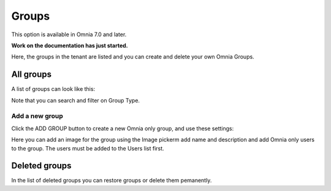 Groups
=============================================

This option is available in Omnia 7.0 and later.

**Work on the documentation has just started.**

Here, the groups in the tenant are listed and you can create and delete your own Omnia Groups.

All groups
*************
A list of groups can look like this:

.. image:: user-magaments-groupd-list.png

Note that you can search and filter on Group Type.

Add a new group
----------------
Click the ADD GROUP button to create a new Omnia only group, and use these settings:

.. image:: user-managament-groups-new-1.png

Here you can add an image for the group using the Image pickerm add name and description and add Omnia only users to the group. The users must be added to the Users list first.

Deleted groups
****************
In the list of deleted groups you can restore groups or delete them pemanently.


